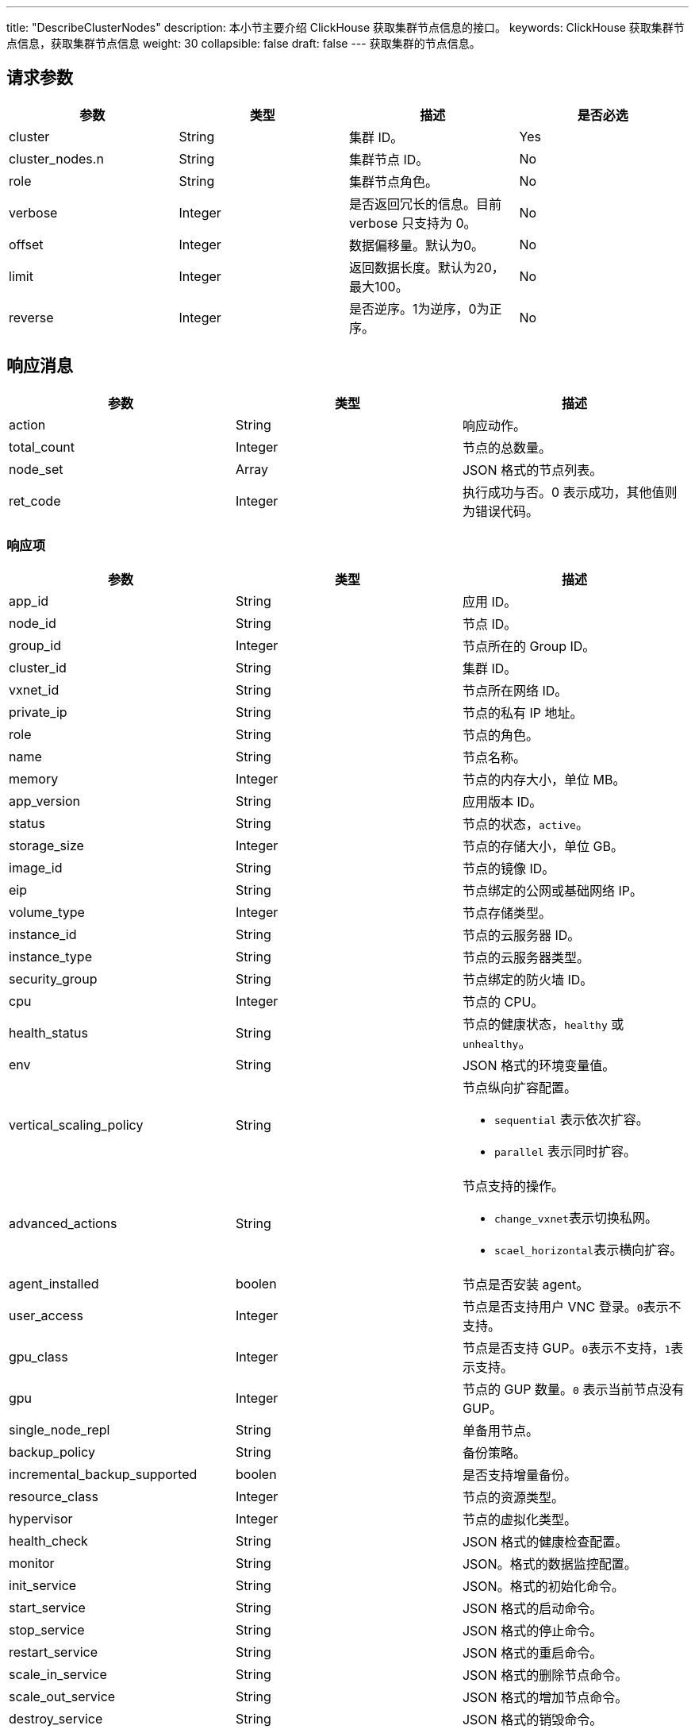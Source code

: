 ---
title: "DescribeClusterNodes"
description: 本小节主要介绍 ClickHouse 获取集群节点信息的接口。
keywords: ClickHouse 获取集群节点信息，获取集群节点信息
weight: 30
collapsible: false
draft: false
---
获取集群的节点信息。

== 请求参数

|===
| 参数 | 类型 | 描述 | 是否必选

| cluster
| String
| 集群 ID。
| Yes

| cluster_nodes.n
| String
| 集群节点 ID。
| No

| role
| String
| 集群节点角色。
| No

| verbose
| Integer
| 是否返回冗长的信息。目前 verbose 只支持为 0。
| No

| offset
| Integer
| 数据偏移量。默认为0。
| No

| limit
| Integer
| 返回数据长度。默认为20，最大100。
| No

| reverse
| Integer
| 是否逆序。1为逆序，0为正序。
| No
|===

== 响应消息

|===
| 参数 | 类型 | 描述

| action
| String
| 响应动作。

| total_count
| Integer
| 节点的总数量。

| node_set
| Array
| JSON 格式的节点列表。

| ret_code
| Integer
| 执行成功与否。0 表示成功，其他值则为错误代码。
|===

=== 响应项

|===
| 参数 | 类型 | 描述

| app_id
| String
| 应用 ID。

| node_id
| String
| 节点 ID。

| group_id
| Integer
| 节点所在的 Group ID。

| cluster_id
| String
| 集群 ID。

| vxnet_id
| String
| 节点所在网络 ID。

| private_ip
| String
| 节点的私有 IP 地址。

| role
| String
| 节点的角色。

| name
| String
| 节点名称。

| memory
| Integer
| 节点的内存大小，单位 MB。

| app_version
| String
| 应用版本 ID。

| status
| String
| 节点的状态，`active`。

| storage_size
| Integer
| 节点的存储大小，单位 GB。

| image_id
| String
| 节点的镜像 ID。

| eip
| String
| 节点绑定的公网或基础网络 IP。

| volume_type
| Integer
| 节点存储类型。

| instance_id
| String
| 节点的云服务器 ID。

| instance_type
| String
| 节点的云服务器类型。

| security_group
| String
| 节点绑定的防火墙 ID。

| cpu
| Integer
| 节点的 CPU。

| health_status
| String
| 节点的健康状态，`healthy` 或 `unhealthy`。

| env
| String
| JSON 格式的环境变量值。　

| vertical_scaling_policy
| String
a| 节点纵向扩容配置。

* ``sequential`` 表示依次扩容。
* ``parallel`` 表示同时扩容。

| advanced_actions
| String
a| 节点支持的操作。

* ``change_vxnet``表示切换私网。
* ``scael_horizontal``表示横向扩容。

| agent_installed
| boolen
| 节点是否安装 agent。

| user_access
| Integer
| 节点是否支持用户 VNC 登录。``0``表示不支持。

| gpu_class
| Integer
| 节点是否支持 GUP。``0``表示不支持，``1``表示支持。

| gpu
| Integer
| 节点的 GUP 数量。`0` 表示当前节点没有 GUP。

| single_node_repl
| String
| 单备用节点。

| backup_policy
| String
| 备份策略。

| incremental_backup_supported
| boolen
| 是否支持增量备份。

| resource_class
| Integer
| 节点的资源类型。

| hypervisor
| Integer
| 节点的虚拟化类型。

| health_check
| String
| JSON 格式的健康检查配置。

| monitor
| String
| JSON。格式的数据监控配置。

| init_service
| String
| JSON。格式的初始化命令。

| start_service
| String
| JSON 格式的启动命令。　

| stop_service
| String
| JSON 格式的停止命令。

| restart_service
| String
| JSON 格式的重启命令。

| scale_in_service
| String
| JSON 格式的删除节点命令。

| scale_out_service
| String
| JSON 格式的增加节点命令。

| destroy_service
| String
| JSON 格式的销毁命令。

| restore_service
| String
| JSON 格式的停止命令。

| delete_snapshot_service
| String
| JSON 格式的删除备份命令。

| custom_metadata_script
| String
| JSON 格式的自定义 metadata 脚本。

| display_tabs
| String
| JSON 格式的 display tabs 命令。

| backup_service
| String
| JSON 格式的备份命令。

| create_time
| TimeStamp
| 日志创建时间，为 UTC 时间。格式可参见 ISO8601。
|===

== 示例

=== 请求示例

[,url]
----
https://api.qingcloud.com/iaas/?action=DescribeClusterNodes
&cluster=cl-q1witcdk
&limit=20
&reverse=1
&zone=pke3b
&COMMON_PARAMS
----

=== 响应示例

[,json]
----
{
  "action":"DescribeClusterNodesResponse",
  "total_count":3,
  "node_set":[
    {
      "passphraseless":"",
      "vertical_scaling_policy":"sequential",
      "vxnet_id":"vxnet-pmefzgi",
      "destroy_service":null,
      "custom_service":null,
      "app_id":"app-tg3lbp0a",
      "advanced_actions":"change_vxnet,scale_horizontal",
      "agent_installed":true,
      "stop_service":{
        "cmd":"/opt/zookeeper/bin/rest.sh stop;/opt/zookeeper/bin/zkServer.sh stop",
        "order":0
      },
      "user_access":0,
      "create_time":"2018-03-04T06:00:15Z",
      "cluster_id":"cl-q1witcdk",
      "private_ip":"192.168.0.3",
      "upgrade_service":null,
      "gpu_class":0,
      "restore_service":null,
      "monitor":{
        "enable":true,
        "items":{
          "received":{
            "scale_factor_when_display":1,
            "statistics_type":"latest",
            "value_type":"int",
            "unit":"count"
          },
          "avg":{
            "scale_factor_when_display":1,
            "statistics_type":"avg",
            "value_type":"int",
            "unit":"ms"
          },
          "outstanding":{
            "scale_factor_when_display":1,
            "statistics_type":"latest",
            "value_type":"int",
            "unit":"count"
          },
          "max":{
            "scale_factor_when_display":1,
            "statistics_type":"max",
            "value_type":"int",
            "unit":"ms"
          },
          "min":{
            "scale_factor_when_display":1,
            "statistics_type":"min",
            "value_type":"int",
            "unit":"ms"
          },
          "mode":{
            "value_type":"str",
            "enums":[
              "L",
              "F",
              "S"
            ],
            "statistics_type":"latest",
            "unit":""
          },
          "active":{
            "scale_factor_when_display":1,
            "statistics_type":"latest",
            "value_type":"int",
            "unit":"count"
          },
          "znode":{
            "scale_factor_when_display":1,
            "statistics_type":"latest",
            "value_type":"int",
            "unit":"znode_count"
          },
          "sent":{
            "scale_factor_when_display":1,
            "statistics_type":"latest",
            "value_type":"int",
            "unit":"count"
          }
        },
        "alarm":[
          "avg"
        ],
        "cmd":"/opt/zookeeper/bin/get-monitor.sh",
        "groups":{
          "connections":[
            "active",
            "outstanding"
          ],
          "latency":[
            "min",
            "avg",
            "max"
          ],
          "throughput":[
            "received",
            "sent"
          ]
        },
        "display":[
          "mode",
          "latency",
          "throughput",
          "connections",
          "znode"
        ]
      },
      "single_node_repl":"",
      "health_status":"healthy",
      "role":"",
      "incremental_backup_supported":false,
      "env":null,
      "memory":2048,
      "status_time":"2018-03-04T06:02:04Z",
      "restart_service":null,
      "app_version":"appv-70gegwmp",
      "status":"active",
      "health_check":{
        "enable":true,
        "timeout_sec":10,
        "healthy_threshold":2,
        "interval_sec":60,
        "unhealthy_threshold":2,
        "check_cmd":"echo srvr | nc 127.0.0.1 2181",
        "action_cmd":"/opt/zookeeper/bin/restart-server.sh",
        "action_timeout_sec":30
      },
      "scale_in_service":null,
      "transition_status":"",
      "storage_size":10,
      "server_id_upper_bound":255,
      "image_id":"img-svm7yple",
      "init_service":null,
      "repl":"rpp-00000000",
      "gpu":0,
      "name":"",
      "eip":"",
      "start_service":{
        "cmd":"/opt/zookeeper/bin/zkServer.sh start;/opt/zookeeper/bin/rest.sh start",
        "order":0
      },
      "resource_class":0,
      "hypervisor":"kvm",
      "delete_snapshot_service":null,
      "volume_type":0,
      "instance_id":"i-blny8gpg",
      "instance_type":"",
      "scale_out_service":null,
      "node_id":"cln-35iuqdjz",
      "custom_metadata_script":null,
      "security_group":"",
      "alarm_status":"",
      "backup_policy":null,
      "group_id":1,
      "backup_service":null,
      "cpu":1,
      "display_tabs":null
    },
    {
      "passphraseless":"",
      "vertical_scaling_policy":"sequential",
      "vxnet_id":"vxnet-pmefzgi",
      "destroy_service":null,
      "custom_service":null,
      "app_id":"app-tg3lbp0a",
      "advanced_actions":"change_vxnet,scale_horizontal",
      "agent_installed":true,
      "stop_service":{
        "cmd":"/opt/zookeeper/bin/rest.sh stop;/opt/zookeeper/bin/zkServer.sh stop",
        "order":0
      },
      "user_access":0,
      "create_time":"2018-03-04T06:00:15Z",
      "cluster_id":"cl-q1witcdk",
      "private_ip":"192.168.0.2",
      "upgrade_service":null,
      "gpu_class":0,
      "restore_service":null,
      "monitor":{
        "enable":true,
        "items":{
          "received":{
            "scale_factor_when_display":1,
            "statistics_type":"latest",
            "value_type":"int",
            "unit":"count"
          },
          "avg":{
            "scale_factor_when_display":1,
            "statistics_type":"avg",
            "value_type":"int",
            "unit":"ms"
          },
          "outstanding":{
            "scale_factor_when_display":1,
            "statistics_type":"latest",
            "value_type":"int",
            "unit":"count"
          },
          "max":{
            "scale_factor_when_display":1,
            "statistics_type":"max",
            "value_type":"int",
            "unit":"ms"
          },
          "min":{
            "scale_factor_when_display":1,
            "statistics_type":"min",
            "value_type":"int",
            "unit":"ms"
          },
          "mode":{
            "value_type":"str",
            "enums":[
              "L",
              "F",
              "S"
            ],
            "statistics_type":"latest",
            "unit":""
          },
          "active":{
            "scale_factor_when_display":1,
            "statistics_type":"latest",
            "value_type":"int",
            "unit":"count"
          },
          "znode":{
            "scale_factor_when_display":1,
            "statistics_type":"latest",
            "value_type":"int",
            "unit":"znode_count"
          },
          "sent":{
            "scale_factor_when_display":1,
            "statistics_type":"latest",
            "value_type":"int",
            "unit":"count"
          }
        },
        "alarm":[
          "avg"
        ],
        "cmd":"/opt/zookeeper/bin/get-monitor.sh",
        "groups":{
          "connections":[
            "active",
            "outstanding"
          ],
          "latency":[
            "min",
            "avg",
            "max"
          ],
          "throughput":[
            "received",
            "sent"
          ]
        },
        "display":[
          "mode",
          "latency",
          "throughput",
          "connections",
          "znode"
        ]
      },
      "single_node_repl":"",
      "health_status":"healthy",
      "role":"",
      "incremental_backup_supported":false,
      "env":null,
      "memory":2048,
      "status_time":"2018-03-04T06:01:58Z",
      "restart_service":null,
      "app_version":"appv-70gegwmp",
      "status":"active",
      "health_check":{
        "enable":true,
        "timeout_sec":10,
        "healthy_threshold":2,
        "interval_sec":60,
        "unhealthy_threshold":2,
        "check_cmd":"echo srvr | nc 127.0.0.1 2181",
        "action_cmd":"/opt/zookeeper/bin/restart-server.sh",
        "action_timeout_sec":30
      },
      "scale_in_service":null,
      "transition_status":"",
      "storage_size":10,
      "server_id_upper_bound":255,
      "image_id":"img-svm7yple",
      "init_service":null,
      "repl":"rpp-00000000",
      "gpu":0,
      "name":"",
      "eip":"",
      "start_service":{
        "cmd":"/opt/zookeeper/bin/zkServer.sh start;/opt/zookeeper/bin/rest.sh start",
        "order":0
      },
      "resource_class":0,
      "hypervisor":"kvm",
      "delete_snapshot_service":null,
      "volume_type":0,
      "instance_id":"i-x6uksame",
      "instance_type":"",
      "scale_out_service":null,
      "node_id":"cln-oruuckuo",
      "custom_metadata_script":null,
      "security_group":"",
      "alarm_status":"",
      "backup_policy":null,
      "group_id":2,
      "backup_service":null,
      "cpu":1,
      "display_tabs":null
    },
    {
      "passphraseless":"",
      "vertical_scaling_policy":"sequential",
      "vxnet_id":"vxnet-pmefzgi",
      "destroy_service":null,
      "custom_service":null,
      "app_id":"app-tg3lbp0a",
      "advanced_actions":"change_vxnet,scale_horizontal",
      "agent_installed":true,
      "stop_service":{
        "cmd":"/opt/zookeeper/bin/rest.sh stop;/opt/zookeeper/bin/zkServer.sh stop",
        "order":0
      },
      "user_access":0,
      "create_time":"2018-03-04T06:00:15Z",
      "cluster_id":"cl-q1witcdk",
      "private_ip":"192.168.0.4",
      "upgrade_service":null,
      "gpu_class":0,
      "restore_service":null,
      "monitor":{
        "enable":true,
        "items":{
          "received":{
            "scale_factor_when_display":1,
            "statistics_type":"latest",
            "value_type":"int",
            "unit":"count"
          },
          "avg":{
            "scale_factor_when_display":1,
            "statistics_type":"avg",
            "value_type":"int",
            "unit":"ms"
          },
          "outstanding":{
            "scale_factor_when_display":1,
            "statistics_type":"latest",
            "value_type":"int",
            "unit":"count"
          },
          "max":{
            "scale_factor_when_display":1,
            "statistics_type":"max",
            "value_type":"int",
            "unit":"ms"
          },
          "min":{
            "scale_factor_when_display":1,
            "statistics_type":"min",
            "value_type":"int",
            "unit":"ms"
          },
          "mode":{
            "value_type":"str",
            "enums":[
              "L",
              "F",
              "S"
            ],
            "statistics_type":"latest",
            "unit":""
          },
          "active":{
            "scale_factor_when_display":1,
            "statistics_type":"latest",
            "value_type":"int",
            "unit":"count"
          },
          "znode":{
            "scale_factor_when_display":1,
            "statistics_type":"latest",
            "value_type":"int",
            "unit":"znode_count"
          },
          "sent":{
            "scale_factor_when_display":1,
            "statistics_type":"latest",
            "value_type":"int",
            "unit":"count"
          }
        },
        "alarm":[
          "avg"
        ],
        "cmd":"/opt/zookeeper/bin/get-monitor.sh",
        "groups":{
          "connections":[
            "active",
            "outstanding"
          ],
          "latency":[
            "min",
            "avg",
            "max"
          ],
          "throughput":[
            "received",
            "sent"
          ]
        },
        "display":[
          "mode",
          "latency",
          "throughput",
          "connections",
          "znode"
        ]
      },
      "single_node_repl":"",
      "health_status":"healthy",
      "role":"",
      "incremental_backup_supported":false,
      "env":null,
      "memory":2048,
      "status_time":"2018-03-04T06:01:59Z",
      "restart_service":null,
      "app_version":"appv-70gegwmp",
      "status":"active",
      "health_check":{
        "enable":true,
        "timeout_sec":10,
        "healthy_threshold":2,
        "interval_sec":60,
        "unhealthy_threshold":2,
        "check_cmd":"echo srvr | nc 127.0.0.1 2181",
        "action_cmd":"/opt/zookeeper/bin/restart-server.sh",
        "action_timeout_sec":30
      },
      "scale_in_service":null,
      "transition_status":"",
      "storage_size":10,
      "server_id_upper_bound":255,
      "image_id":"img-svm7yple",
      "init_service":null,
      "repl":"rpp-00000000",
      "gpu":0,
      "name":"",
      "eip":"",
      "start_service":{
        "cmd":"/opt/zookeeper/bin/zkServer.sh start;/opt/zookeeper/bin/rest.sh start",
        "order":0
      },
      "resource_class":0,
      "hypervisor":"kvm",
      "delete_snapshot_service":null,
      "volume_type":0,
      "instance_id":"i-aib1f523",
      "instance_type":"",
      "scale_out_service":null,
      "node_id":"cln-yrlus78f",
      "custom_metadata_script":null,
      "security_group":"",
      "alarm_status":"",
      "backup_policy":null,
      "group_id":3,
      "backup_service":null,
      "cpu":1,
      "display_tabs":null
    }
  ],
  "ret_code":0
}
----
